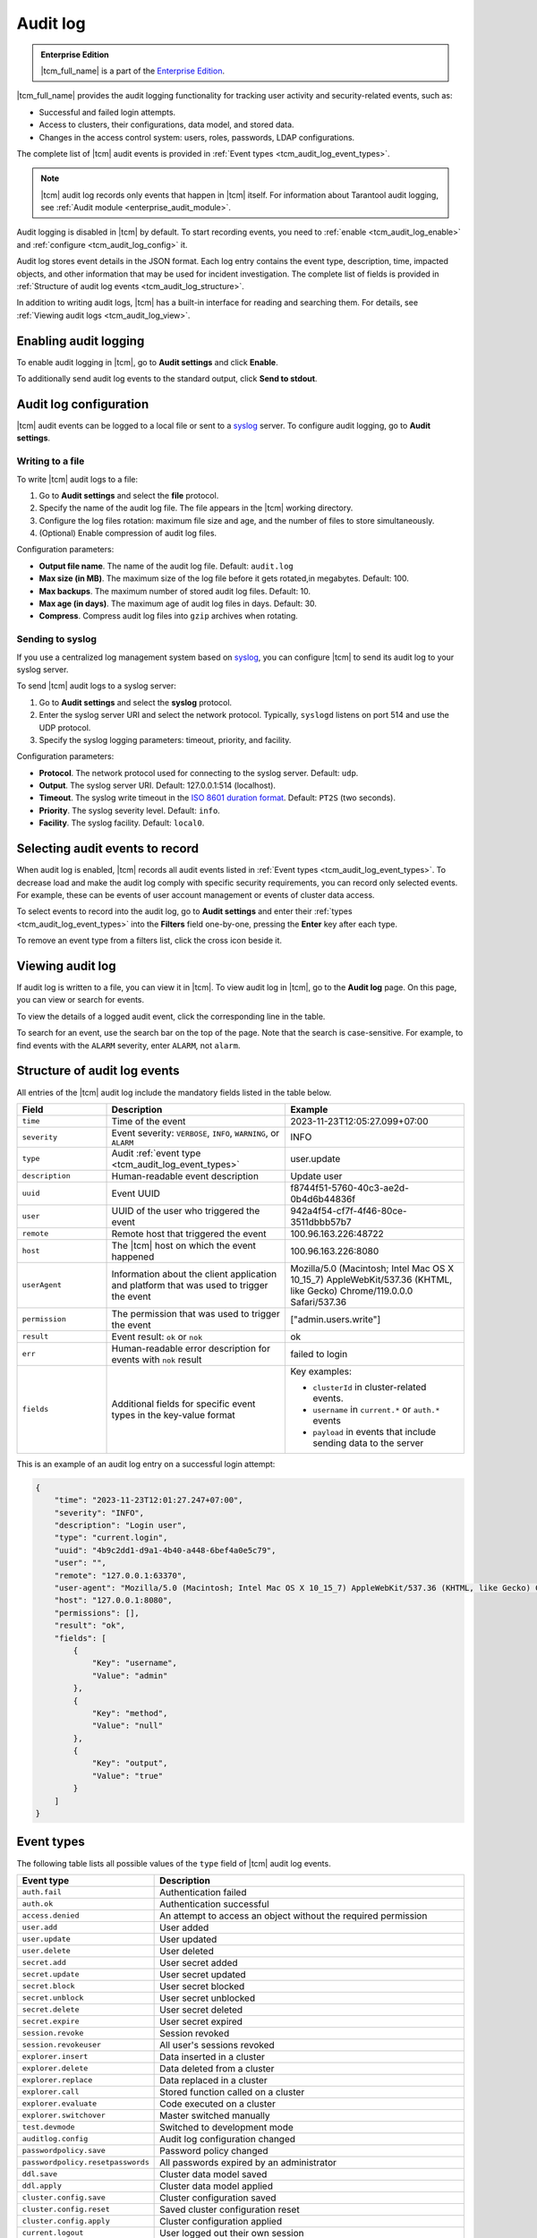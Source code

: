 ..  _tcm_audit_log:

Audit log
=========

..  admonition:: Enterprise Edition
    :class: fact

    |tcm_full_name| is a part of the `Enterprise Edition <https://www.tarantool.io/compare/>`_.

|tcm_full_name| provides the audit logging functionality for tracking user activity
and security-related events, such as:

*   Successful and failed login attempts.
*   Access to clusters, their configurations, data model, and stored data.
*   Changes in the access control system: users, roles, passwords, LDAP configurations.

The complete list of |tcm| audit events is provided in :ref:`Event types <tcm_audit_log_event_types>`.

.. note::

    |tcm| audit log records only events that happen in |tcm| itself.
    For information about Tarantool audit logging, see :ref:`Audit module <enterprise_audit_module>`.

Audit logging is disabled in |tcm| by default. To start recording events, you need
to :ref:`enable <tcm_audit_log_enable>` and :ref:`configure <tcm_audit_log_config>` it.

Audit log stores event details in the JSON format. Each log entry contains the
event type, description, time, impacted objects, and other information that
may be used for incident investigation. The complete list of fields is provided in
:ref:`Structure of audit log events <tcm_audit_log_structure>`.

In addition to writing audit logs, |tcm| has a built-in interface for reading and
searching them. For details, see :ref:`Viewing audit logs <tcm_audit_log_view>`.

..  _tcm_audit_log_enable:

Enabling audit logging
----------------------

To enable audit logging in |tcm|, go to **Audit settings** and click **Enable**.

To additionally send audit log events to the standard output, click **Send to stdout**.

..  _tcm_audit_log_config:

Audit log configuration
-----------------------

|tcm| audit events can be logged to a local file or sent to a
`syslog <https://datatracker.ietf.org/doc/rfc5424/>`__ server.
To configure audit logging, go to **Audit settings**.

Writing to a file
~~~~~~~~~~~~~~~~~

To write |tcm| audit logs to a file:

1.  Go to **Audit settings** and select the **file** protocol.
2.  Specify the name of the audit log file. The file appears in the |tcm| working directory.
3.  Configure the log files rotation: maximum file size and age, and the number
    of files to store simultaneously.
4.  (Optional) Enable compression of audit log files.

.. TODO: move to UI reference

Configuration parameters:

-   **Output file name**. The name of the audit log file. Default: ``audit.log``
-   **Max size (in MB)**. The maximum size of the log file before it gets rotated,in megabytes. Default: 100.
-   **Max backups**. The maximum number of stored audit log files. Default: 10.
-   **Max age (in days)**. The maximum age of audit log files in days. Default: 30.
-   **Compress**. Compress audit log files into ``gzip`` archives when rotating.

Sending to syslog
~~~~~~~~~~~~~~~~~

If you use a centralized log management system based on `syslog <https://datatracker.ietf.org/doc/rfc5424/>`__,
you can configure |tcm| to send its audit log to your syslog server.

To send |tcm| audit logs to a syslog server:

1.  Go to **Audit settings** and select the **syslog** protocol.
2.  Enter the syslog server URI and select the network protocol. Typically,
    ``syslogd`` listens on port 514 and use the UDP protocol.
3.  Specify the syslog logging parameters: timeout, priority, and facility.

.. TODO: move to UI reference

Configuration parameters:

-   **Protocol**. The network protocol used for connecting to the syslog server. Default: ``udp``.
-   **Output**. The syslog server URI. Default: 127.0.0.1:514 (localhost).
-   **Timeout**. The syslog write timeout in the `ISO 8601 duration format <https://en.wikipedia.org/wiki/ISO_8601#Durations>`__.
    Default: ``PT2S`` (two seconds).
-   **Priority**. The syslog severity level. Default: ``info``.
-   **Facility**. The syslog facility. Default: ``local0``.

Selecting audit events to record
--------------------------------

When audit log is enabled, |tcm| records all audit events listed in :ref:`Event types <tcm_audit_log_event_types>`.
To decrease load and make the audit log comply with specific security
requirements, you can record only selected events. For example, these can be events
of user account management or events of cluster data access.

To select events to record into the audit log, go to **Audit settings** and
enter their :ref:`types <tcm_audit_log_event_types>` into the **Filters** field
one-by-one, pressing the **Enter** key after each type.

To remove an event type from a filters list, click the cross icon beside it.

..  _tcm_audit_log_view:

Viewing audit log
-----------------

If audit log is written to a file, you can view it in |tcm|.
To view audit log in |tcm|, go to the **Audit log** page. On this page, you can
view or search for events.

To view the details of a logged audit event, click the corresponding line in the
table.

To search for an event, use the search bar on the top of the page. Note that the
search is case-sensitive. For example, to find events with the ``ALARM`` severity,
enter ``ALARM``, not ``alarm``.

..  _tcm_audit_log_structure:

Structure of audit log events
-----------------------------

All entries of the |tcm| audit log include the mandatory fields listed in the table below.

..  container:: table

    ..  list-table::
        :widths: 20 40 40
        :header-rows: 1

        *   -   Field
            -   Description
            -   Example
        *   -   ``time``
            -   Time of the event
            -   2023-11-23T12:05:27.099+07:00
        *   -   ``severity``
            -   Event severity: ``VERBOSE``, ``INFO``, ``WARNING``, or ``ALARM``
            -   INFO
        *   -   ``type``
            -   Audit :ref:`event type <tcm_audit_log_event_types>`
            -   user.update
        *   -   ``description``
            -   Human-readable event description
            -   Update user
        *   -   ``uuid``
            -   Event UUID
            -   f8744f51-5760-40c3-ae2d-0b4d6b44836f
        *   -   ``user``
            -   UUID of the user who triggered the event
            -   942a4f54-cf7f-4f46-80ce-3511dbbb57b7
        *   -   ``remote``
            -   Remote host that triggered the event
            -   100.96.163.226:48722
        *   -   ``host``
            -   The |tcm| host on which the event happened
            -   100.96.163.226:8080
        *   -   ``userAgent``
            -   Information about the client application and platform that was used to trigger the event
            -   Mozilla/5.0 (Macintosh; Intel Mac OS X 10_15_7) AppleWebKit/537.36 (KHTML, like Gecko) Chrome/119.0.0.0 Safari/537.36
        *   -   ``permission``
            -   The permission that was used to trigger the event
            -   ["admin.users.write"]
        *   -   ``result``
            -   Event result: ``ok`` or ``nok``
            -   ok
        *   -   ``err``
            -   Human-readable error description for events with ``nok`` result
            -   failed to login
        *   -   ``fields``
            -   Additional fields for specific event types in the key-value format
            -   Key examples:

                - ``clusterId`` in cluster-related events.
                - ``username`` in ``current.*`` or ``auth.*`` events
                - ``payload`` in events that include sending data to the server

This is an example of an audit log entry on a successful login attempt:

.. code-block:: json

    {
        "time": "2023-11-23T12:01:27.247+07:00",
        "severity": "INFO",
        "description": "Login user",
        "type": "current.login",
        "uuid": "4b9c2dd1-d9a1-4b40-a448-6bef4a0e5c79",
        "user": "",
        "remote": "127.0.0.1:63370",
        "user-agent": "Mozilla/5.0 (Macintosh; Intel Mac OS X 10_15_7) AppleWebKit/537.36 (KHTML, like Gecko) Chrome/119.0.0.0 Safari/537.36",
        "host": "127.0.0.1:8080",
        "permissions": [],
        "result": "ok",
        "fields": [
            {
                "Key": "username",
                "Value": "admin"
            },
            {
                "Key": "method",
                "Value": "null"
            },
            {
                "Key": "output",
                "Value": "true"
            }
        ]
    }

..  _tcm_audit_log_event_types:

Event types
-----------

The following table lists all possible values of the ``type`` field of |tcm|
audit log events.

..  container:: table

    ..  list-table::
        :widths: auto
        :header-rows: 1

        *   -   Event type
            -   Description

        *   -   ``auth.fail``
            -   Authentication failed
        *   -   ``auth.ok``
            -   Authentication successful
        *   -   ``access.denied``
            -   An attempt to access an object without the required permission
        *   -   ``user.add``
            -   User added
        *   -   ``user.update``
            -   User updated
        *   -   ``user.delete``
            -   User deleted
        *   -   ``secret.add``
            -   User secret added
        *   -   ``secret.update``
            -   User secret updated
        *   -   ``secret.block``
            -   User secret blocked
        *   -   ``secret.unblock``
            -   User secret unblocked
        *   -   ``secret.delete``
            -   User secret deleted
        *   -   ``secret.expire``
            -   User secret expired
        *   -   ``session.revoke``
            -   Session revoked
        *   -   ``session.revokeuser``
            -   All user's sessions revoked
        *   -   ``explorer.insert``
            -   Data inserted in a cluster
        *   -   ``explorer.delete``
            -   Data deleted from a cluster
        *   -   ``explorer.replace``
            -   Data replaced in a cluster
        *   -   ``explorer.call``
            -   Stored function called on a cluster
        *   -   ``explorer.evaluate``
            -   Code executed on a cluster
        *   -   ``explorer.switchover``
            -   Master switched manually
        *   -   ``test.devmode``
            -   Switched to development mode
        *   -   ``auditlog.config``
            -   Audit log configuration changed
        *   -   ``passwordpolicy.save``
            -   Password policy changed
        *   -   ``passwordpolicy.resetpasswords``
            -   All passwords expired by an administrator
        *   -   ``ddl.save``
            -   Cluster data model saved
        *   -   ``ddl.apply``
            -   Cluster data model applied
        *   -   ``cluster.config.save``
            -   Cluster configuration saved
        *   -   ``cluster.config.reset``
            -   Saved cluster configuration reset
        *   -   ``cluster.config.apply``
            -   Cluster configuration applied
        *   -   ``current.logout``
            -   User logged out their own session
        *   -   ``current.revoke``
            -   User revoked their own session
        *   -   ``current.revokeall``
            -   User revoked all their active sessions
        *   -   ``current.changepassword``
            -   User changed their password
        *   -   ``role.add``
            -   Role added
        *   -   ``role.update``
            -   Role updated
        *   -   ``role.delete``
            -   Role deleted
        *   -   ``cluster.add``
            -   Cluster added
        *   -   ``cluster.update``
            -   Cluster updated
        *   -   ``cluster.delete``
            -   Cluster removed
        *   -   ``ldap.testlogin``
            -   Login test executed for a LDAP configuration
        *   -   ``ldap.testconnection``
            -   Connection test executed for a LDAP configuration
        *   -   ``ldap.add``
            -   LDAP configuration added
        *   -   ``ldap.update``
            -   LDAP configuration updated
        *   -   ``ldap.delete``
            -   LDAP configuration deleted
        *   -   ``addon.enable``
            -   Add-on enabled
        *   -   ``addon.disable``
            -   Add-on disabled
        *   -   ``addon.delete``
            -   Add-on removed
        *   -   ``tcmstate.save``
            -   Low-level information saved in the TCM storage (for debug purposes)
        *   -   ``tcmstate.delete``
            -   Low-level information deleted from the TCM storage (for debug purposes)
